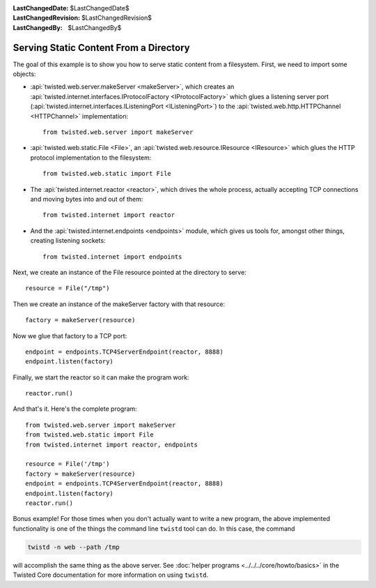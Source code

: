 
:LastChangedDate: $LastChangedDate$
:LastChangedRevision: $LastChangedRevision$
:LastChangedBy: $LastChangedBy$

Serving Static Content From a Directory
=======================================

The goal of this example is to show you how to serve static content from a filesystem.
First, we need to import some objects:

- :api:`twisted.web.server.makeServer <makeServer>`, which creates an :api:`twisted.internet.interfaces.IProtocolFactory <IProtocolFactory>` which glues a listening server port (:api:`twisted.internet.interfaces.IListeningPort <IListeningPort>`) to the :api:`twisted.web.http.HTTPChannel <HTTPChannel>` implementation::

    from twisted.web.server import makeServer

- :api:`twisted.web.static.File <File>`, an :api:`twisted.web.resource.IResource <IResource>` which glues the HTTP protocol implementation to the filesystem::

    from twisted.web.static import File

- The :api:`twisted.internet.reactor <reactor>`, which drives the whole process, actually accepting TCP connections and moving bytes into and out of them::

    from twisted.internet import reactor

- And the :api:`twisted.internet.endpoints <endpoints>` module, which gives us tools for, amongst other things, creating listening sockets::

    from twisted.internet import endpoints

Next, we create an instance of the File resource pointed at the directory to serve::

    resource = File("/tmp")

Then we create an instance of the makeServer factory with that resource::

    factory = makeServer(resource)

Now we glue that factory to a TCP port::

    endpoint = endpoints.TCP4ServerEndpoint(reactor, 8888)
    endpoint.listen(factory)

Finally, we start the reactor so it can make the program work::

    reactor.run()

And that's it. Here's the complete program::

    from twisted.web.server import makeServer
    from twisted.web.static import File
    from twisted.internet import reactor, endpoints

    resource = File('/tmp')
    factory = makeServer(resource)
    endpoint = endpoints.TCP4ServerEndpoint(reactor, 8888)
    endpoint.listen(factory)
    reactor.run()


Bonus example!
For those times when you don't actually want to write a new program, the above implemented functionality is one of the things the command line ``twistd`` tool can do.
In this case, the command

.. code-block:: sh

    twistd -n web --path /tmp

will accomplish the same thing as the above server.
See :doc:`helper programs <../../../core/howto/basics>` in the Twisted Core documentation for more information on using ``twistd``.
